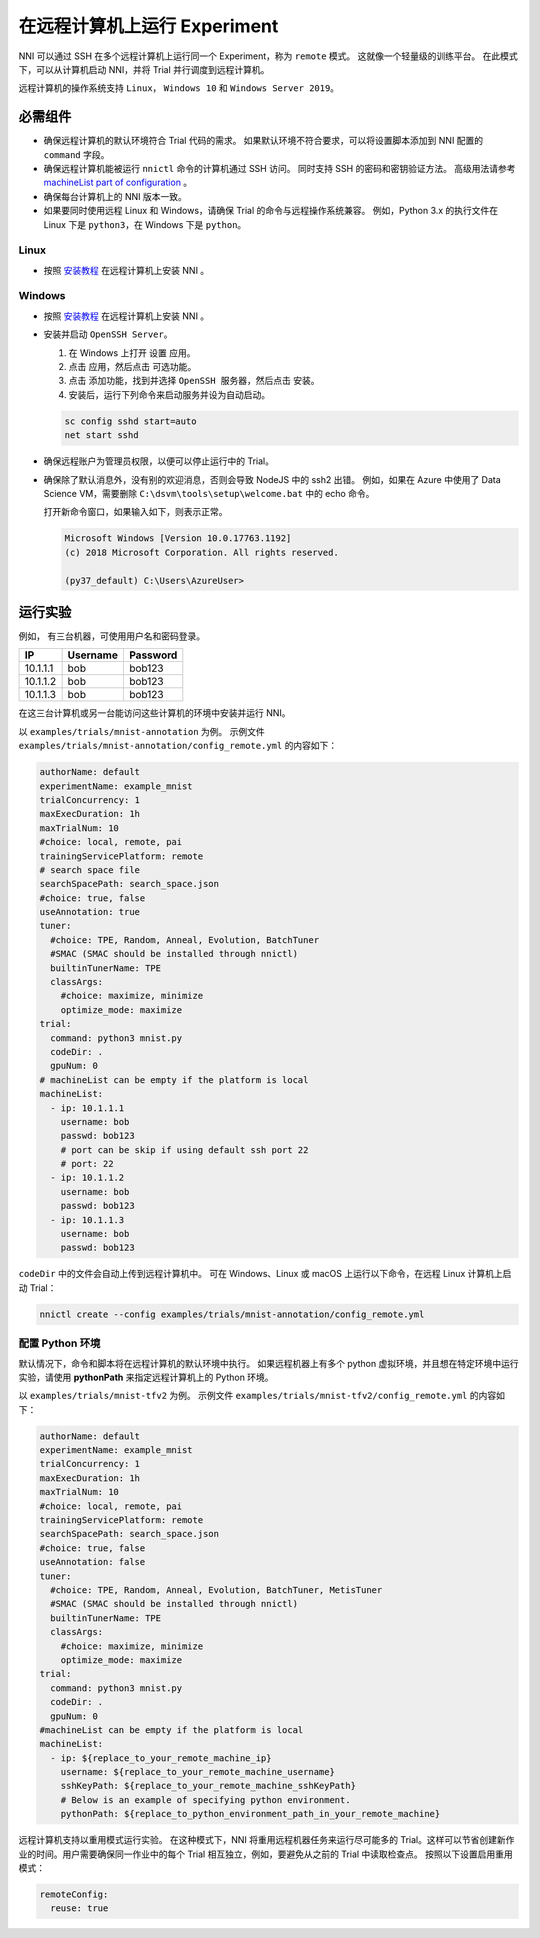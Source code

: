在远程计算机上运行 Experiment
====================================

NNI 可以通过 SSH 在多个远程计算机上运行同一个 Experiment，称为 ``remote`` 模式。 这就像一个轻量级的训练平台。 在此模式下，可以从计算机启动 NNI，并将 Trial 并行调度到远程计算机。

远程计算机的操作系统支持 ``Linux``\ ， ``Windows 10`` 和 ``Windows Server 2019``。

必需组件
------------


* 
  确保远程计算机的默认环境符合 Trial 代码的需求。 如果默认环境不符合要求，可以将设置脚本添加到 NNI 配置的 ``command`` 字段。

* 
  确保远程计算机能被运行 ``nnictl`` 命令的计算机通过 SSH 访问。 同时支持 SSH 的密码和密钥验证方法。 高级用法请参考 `machineList part of configuration <../Tutorial/ExperimentConfig.rst>`__ 。

* 
  确保每台计算机上的 NNI 版本一致。

* 
  如果要同时使用远程 Linux 和 Windows，请确保 Trial 的命令与远程操作系统兼容。 例如，Python 3.x 的执行文件在 Linux 下是 ``python3``，在 Windows 下是 ``python``。

Linux
^^^^^


* 按照 `安装教程 <../Tutorial/InstallationLinux.rst>`__ 在远程计算机上安装 NNI 。

Windows
^^^^^^^


* 
  按照 `安装教程 <../Tutorial/InstallationLinux.rst>`__ 在远程计算机上安装 NNI 。

* 
  安装并启动 ``OpenSSH Server``。


  #. 
     在 Windows 上打开 ``设置`` 应用。

  #. 
     点击 ``应用``，然后点击 ``可选功能``。

  #. 
     点击 ``添加功能``，找到并选择 ``OpenSSH 服务器``，然后点击 ``安装``。

  #. 
     安装后，运行下列命令来启动服务并设为自动启动。

  .. code-block:: bat

     sc config sshd start=auto
     net start sshd

* 
  确保远程账户为管理员权限，以便可以停止运行中的 Trial。

* 
  确保除了默认消息外，没有别的欢迎消息，否则会导致 NodeJS 中的 ssh2 出错。 例如，如果在 Azure 中使用了 Data Science VM，需要删除 ``C:\dsvm\tools\setup\welcome.bat`` 中的 echo 命令。

  打开新命令窗口，如果输入如下，则表示正常。

  .. code-block:: text

     Microsoft Windows [Version 10.0.17763.1192]
     (c) 2018 Microsoft Corporation. All rights reserved.

     (py37_default) C:\Users\AzureUser>

运行实验
-----------------

例如， 有三台机器，可使用用户名和密码登录。

.. list-table::
   :header-rows: 1
   :widths: auto

   * - IP
     - Username
     - Password
   * - 10.1.1.1
     - bob
     - bob123
   * - 10.1.1.2
     - bob
     - bob123
   * - 10.1.1.3
     - bob
     - bob123


在这三台计算机或另一台能访问这些计算机的环境中安装并运行 NNI。

以 ``examples/trials/mnist-annotation`` 为例。 示例文件 ``examples/trials/mnist-annotation/config_remote.yml`` 的内容如下：

.. code-block:: yaml

   authorName: default
   experimentName: example_mnist
   trialConcurrency: 1
   maxExecDuration: 1h
   maxTrialNum: 10
   #choice: local, remote, pai
   trainingServicePlatform: remote
   # search space file
   searchSpacePath: search_space.json
   #choice: true, false
   useAnnotation: true
   tuner:
     #choice: TPE, Random, Anneal, Evolution, BatchTuner
     #SMAC (SMAC should be installed through nnictl)
     builtinTunerName: TPE
     classArgs:
       #choice: maximize, minimize
       optimize_mode: maximize
   trial:
     command: python3 mnist.py
     codeDir: .
     gpuNum: 0
   # machineList can be empty if the platform is local
   machineList:
     - ip: 10.1.1.1
       username: bob
       passwd: bob123
       # port can be skip if using default ssh port 22
       # port: 22
     - ip: 10.1.1.2
       username: bob
       passwd: bob123
     - ip: 10.1.1.3
       username: bob
       passwd: bob123

``codeDir`` 中的文件会自动上传到远程计算机中。 可在 Windows、Linux 或 macOS 上运行以下命令，在远程 Linux 计算机上启动 Trial：

.. code-block:: bash

   nnictl create --config examples/trials/mnist-annotation/config_remote.yml

配置 Python 环境
^^^^^^^^^^^^^^^^^^^^^^^^^^^^

默认情况下，命令和脚本将在远程计算机的默认环境中执行。 如果远程机器上有多个 python 虚拟环境，并且想在特定环境中运行实验，请使用 **pythonPath** 来指定远程计算机上的 Python 环境。 

以 ``examples/trials/mnist-tfv2`` 为例。 示例文件 ``examples/trials/mnist-tfv2/config_remote.yml`` 的内容如下：

.. code-block:: yaml

   authorName: default
   experimentName: example_mnist
   trialConcurrency: 1
   maxExecDuration: 1h
   maxTrialNum: 10
   #choice: local, remote, pai
   trainingServicePlatform: remote
   searchSpacePath: search_space.json
   #choice: true, false
   useAnnotation: false
   tuner:
     #choice: TPE, Random, Anneal, Evolution, BatchTuner, MetisTuner
     #SMAC (SMAC should be installed through nnictl)
     builtinTunerName: TPE
     classArgs:
       #choice: maximize, minimize
       optimize_mode: maximize
   trial:
     command: python3 mnist.py
     codeDir: .
     gpuNum: 0
   #machineList can be empty if the platform is local
   machineList:
     - ip: ${replace_to_your_remote_machine_ip}
       username: ${replace_to_your_remote_machine_username}
       sshKeyPath: ${replace_to_your_remote_machine_sshKeyPath}
       # Below is an example of specifying python environment.
       pythonPath: ${replace_to_python_environment_path_in_your_remote_machine}

远程计算机支持以重用模式运行实验。 在这种模式下，NNI 将重用远程机器任务来运行尽可能多的 Trial。这样可以节省创建新作业的时间。用户需要确保同一作业中的每个 Trial 相互独立，例如，要避免从之前的 Trial 中读取检查点。  
按照以下设置启用重用模式：

.. code-block:: yaml

   remoteConfig:
     reuse: true